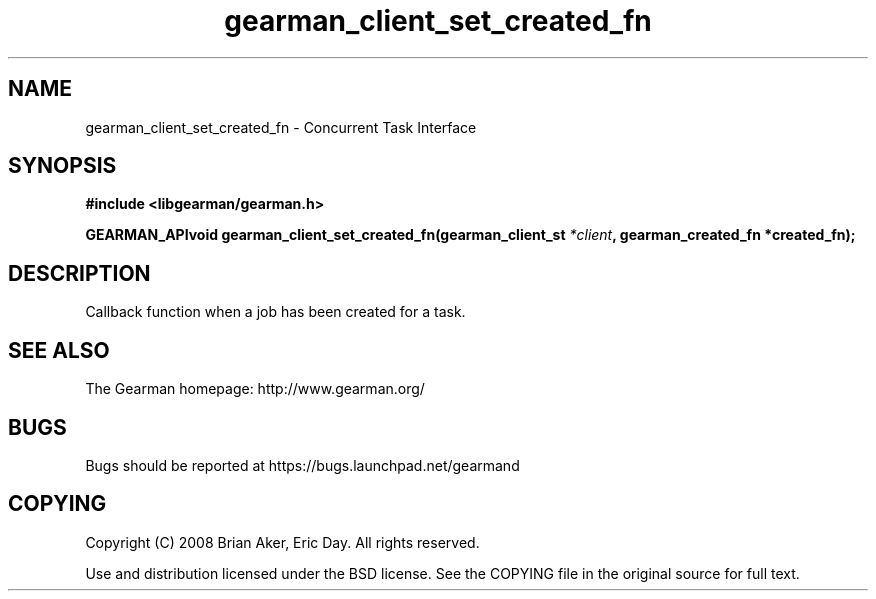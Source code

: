 .TH gearman_client_set_created_fn 3 2009-07-02 "Gearman" "Gearman"
.SH NAME
gearman_client_set_created_fn \- Concurrent Task Interface
.SH SYNOPSIS
.B #include <libgearman/gearman.h>
.sp
.BI "GEARMAN_APIvoid gearman_client_set_created_fn(gearman_client_st " *client ", gearman_created_fn *created_fn);"
.SH DESCRIPTION
Callback function when a job has been created for a task.
.SH "SEE ALSO"
The Gearman homepage: http://www.gearman.org/
.SH BUGS
Bugs should be reported at https://bugs.launchpad.net/gearmand
.SH COPYING
Copyright (C) 2008 Brian Aker, Eric Day. All rights reserved.

Use and distribution licensed under the BSD license. See the COPYING file in the original source for full text.
